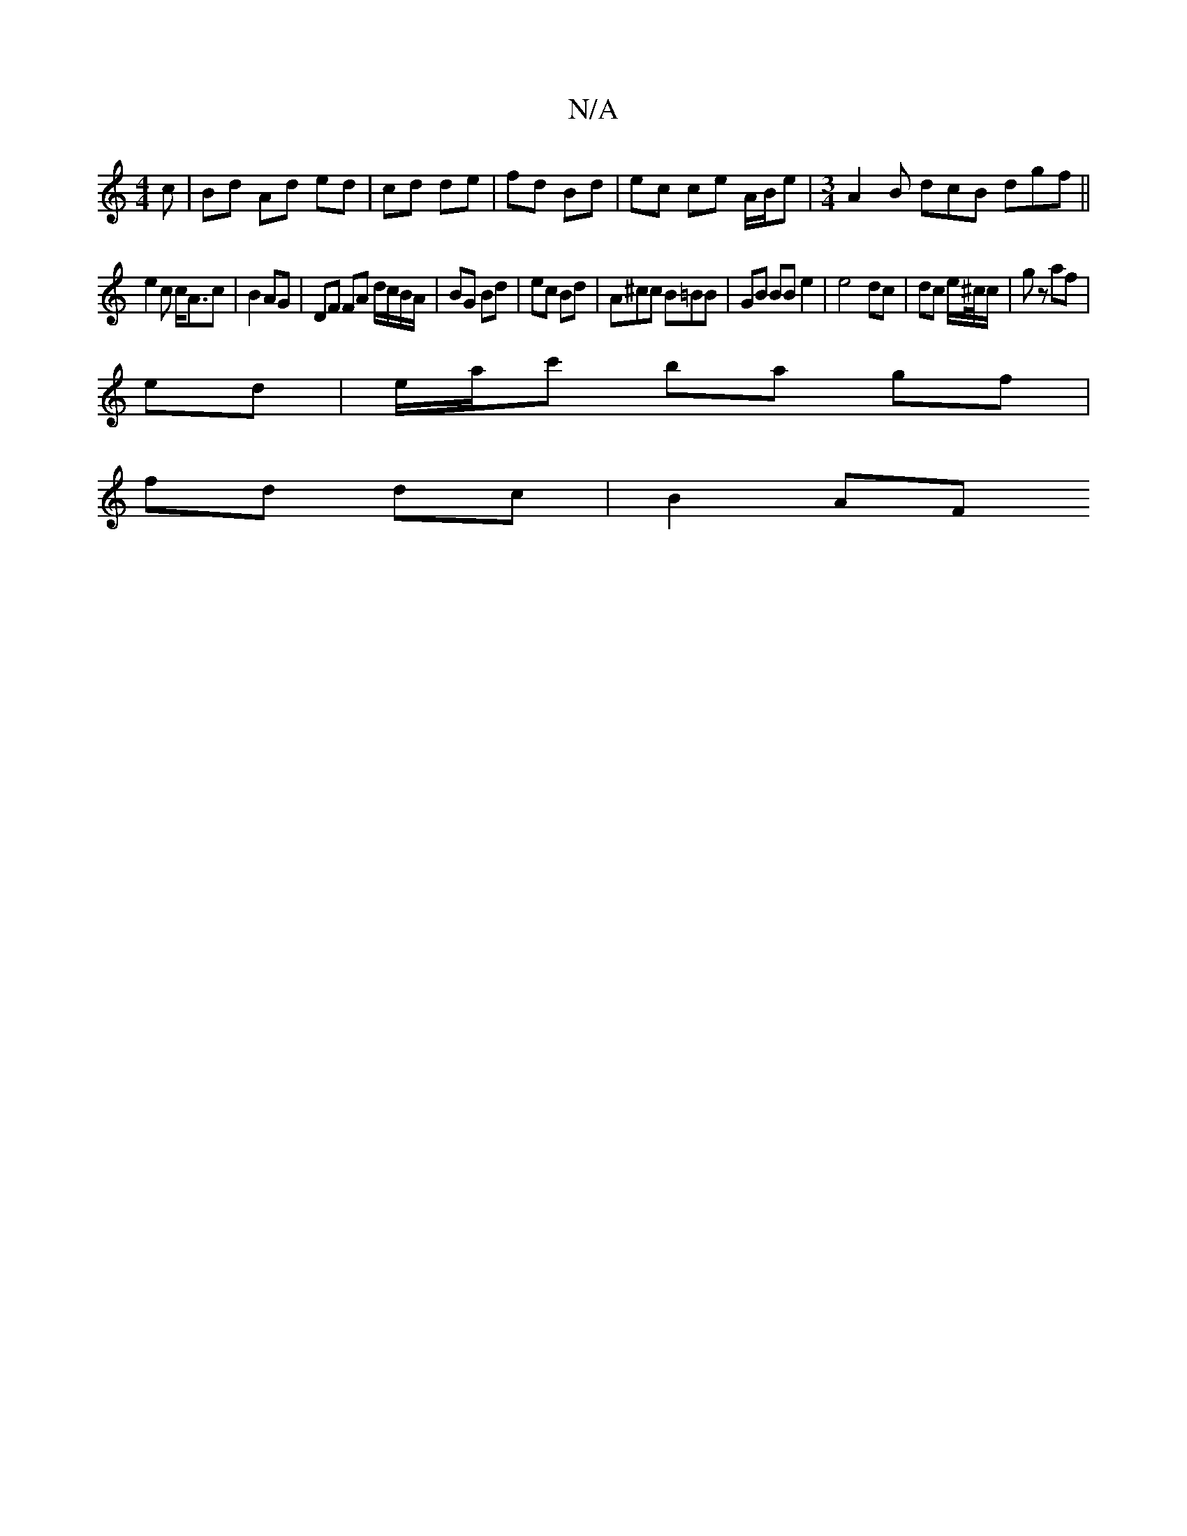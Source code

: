 X:1
T:N/A
M:4/4
R:N/A
K:Cmajor
c | Bd Ad ed|cd de|fd Bd | ec ce A/B/e|[M:3/4] A2B dcB dgf ||
e2 c c<Ac|B2 AG | DF FA d/c/B/A/ | BG Bd | ec Bd | A^cc B=BB | GB BB e2 | e4- dc | dc e/^c//c/ | gz af |
ed | e/a/c' ba gf |
fd dc | B2 AF